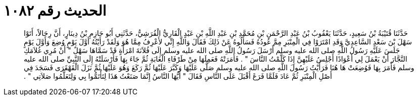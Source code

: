 
= الحديث رقم ١٠٨٢

[quote.hadith]
حَدَّثَنَا قُتَيْبَةُ بْنُ سَعِيدٍ، حَدَّثَنَا يَعْقُوبُ بْنُ عَبْدِ الرَّحْمَنِ بْنِ مُحَمَّدِ بْنِ عَبْدِ اللَّهِ بْنِ عَبْدٍ الْقَارِيُّ الْقُرَشِيُّ، حَدَّثَنِي أَبُو حَازِمِ بْنُ دِينَارٍ، أَنَّ رِجَالاً، أَتَوْا سَهْلَ بْنَ سَعْدٍ السَّاعِدِيَّ وَقَدِ امْتَرَوْا فِي الْمِنْبَرِ مِمَّ عُودُهُ فَسَأَلُوهُ عَنْ ذَلِكَ فَقَالَ وَاللَّهِ إِنِّي لأَعْرِفُ مِمَّا هُوَ وَلَقَدْ رَأَيْتُهُ أَوَّلَ يَوْمٍ وُضِعَ وَأَوَّلَ يَوْمٍ جَلَسَ عَلَيْهِ رَسُولُ اللَّهِ صلى الله عليه وسلم أَرْسَلَ رَسُولُ اللَّهِ صلى الله عليه وسلم إِلَى فُلاَنَةَ امْرَأَةٍ قَدْ سَمَّاهَا سَهْلٌ ‏"‏ أَنْ مُرِي غُلاَمَكِ النَّجَّارَ أَنْ يَعْمَلَ لِي أَعْوَادًا أَجْلِسُ عَلَيْهِنَّ إِذَا كَلَّمْتُ النَّاسَ ‏"‏ ‏.‏ فَأَمَرَتْهُ فَعَمِلَهَا مِنْ طَرْفَاءِ الْغَابَةِ ثُمَّ جَاءَ بِهَا فَأَرْسَلَتْهُ إِلَى النَّبِيِّ صلى الله عليه وسلم فَأَمَرَ بِهَا فَوُضِعَتْ هَا هُنَا فَرَأَيْتُ رَسُولَ اللَّهِ صلى الله عليه وسلم صَلَّى عَلَيْهَا وَكَبَّرَ عَلَيْهَا ثُمَّ رَكَعَ وَهُوَ عَلَيْهَا ثُمَّ نَزَلَ الْقَهْقَرَى فَسَجَدَ فِي أَصْلِ الْمِنْبَرِ ثُمَّ عَادَ فَلَمَّا فَرَغَ أَقْبَلَ عَلَى النَّاسِ فَقَالَ ‏"‏ أَيُّهَا النَّاسُ إِنَّمَا صَنَعْتُ هَذَا لِتَأْتَمُّوا بِي وَلِتَعَلَّمُوا صَلاَتِي ‏"‏ ‏.‏